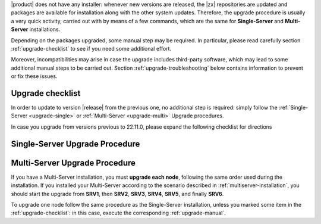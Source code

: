 .. SPDX-FileCopyrightText: 2022 Zextras <https://www.zextras.com/>
..
.. SPDX-License-Identifier: CC-BY-NC-SA-4.0

|product| does not have any installer: whenever new versions are
released, the |zx| repositories are updated and packages are available
for installation along with the other system updates. Therefore, the
upgrade procedure is usually a very quick activity, carried out with
by means of a few commands, which are the same for **Single-Server**
and **Multi-Server** installations.

Depending on the packages upgraded, some manual step may be
required. In particular, please read carefully section
:ref:`upgrade-checklist` to see if you need some additional effort.

Moreover, incompatibilities may arise in case the upgrade includes
third-party software, which may lead to some additional manual steps
to be carried out. Section :ref:`upgrade-troubleshooting` below
contains information to prevent or fix these issues.

.. _upgrade-checklist:

Upgrade checklist
-----------------


In order to update to version |release| from the previous one, no
additional step is required: simply follow the :ref:`Single-Server
<upgrade-single>` or :ref:`Multi-Server
<upgrade-multi>` Upgrade procedures.

In case you upgrade from versions previous to 22.11.0, please expand
the following checklist for directions

.. dropdown:: Checklist for older versions
              
   Regardless if you have a Single-Server or Multi-Server installation,
   make sure to check whether you are in one of this situations and
   execute the steps mentioned in addition to the normal upgrade
   procedure. In case of Multi-Server installation, run them on the
   correct node.

   :octicon:`check-circle;1em;sd-text-success` If you are running a
   version up to **22.9.0**, make sure to install the
   :ref:`adminpanel-packages` along with the other upgrades.

   :octicon:`check-circle;1em;sd-text-success` Before starting the
   upgrade, check if the list of updates includes the Directory Server,
   i.e., package ``carbonio-directory-server``. If yes, execute the
   procedure described in :ref:`upgrade-directory-server`.

   :octicon:`check-circle;1em;sd-text-success` In case any ``-db``
   package is in the upgrade list, execute the steps in
   :ref:`bootstrap-db`.

   :octicon:`check-circle;1em;sd-text-success` In a Multi-Server
   installation, you need to execute some specific commands on the
   :ref:`AppServer nodes <upgrade-appserver>`.


.. _upgrade-single:
   
Single-Server Upgrade Procedure
-------------------------------

.. grid:: 1 1 1 2
   :gutter: 3

   .. grid-item-card:: 
      :columns: 12 4 4 4

      Step 1. Clean cached package list and information
      ^^^^^
      
      .. tab-set::

         .. tab-item:: Ubuntu
            :sync: ubuntu

            .. code:: console
 
               # apt clean

         .. tab-item:: RHEL
            :sync: rhel

            .. code:: console

               # dnf clean all


   .. grid-item-card:: 
      :columns: 12 4 4 4

      Step 2. Update package list and install upgrades
      ^^^^^
      
      .. tab-set::

         .. tab-item:: Ubuntu
            :sync: ubuntu

            .. code:: console

               # apt update && apt upgrade

         .. tab-item:: RHEL
            :sync: rhel

            .. code:: console

               # dnf upgrade

   .. grid-item-card:: 
      :columns: 12 4 4 4

      Step 3. Register upgraded packages to |mesh|
      ^^^^^
      .. code:: console
                
         # pending-setups -a
      
      This command makes sure that all services will be registered
      correctly to |mesh| after they have been restarted after the
      upgrade.

.. _upgrade-multi:
   
Multi-Server Upgrade Procedure
------------------------------

If you have a Multi-Server installation, you must **upgrade each
node**, following the same order used during the installation. If you
installed your Multi-Server according to the scenario described in
:ref:`multiserver-installation`, you should start the upgrade from
**SRV1**, then **SRV2**, **SRV3**, **SRV4**, **SRV5**, and finally
**SRV6**.

To upgrade one node follow the same procedure as the Single-Server
installation, unless you marked some item in the
:ref:`upgrade-checklist`: in this case, execute the corresponding
:ref:`upgrade-manual`.

.. grid:: 1 1 1 2
   :gutter: 3

   .. grid-item-card:: 
      :columns: 12 4 4 4

      Step 1. Clean cached package list and information
      ^^^^^
      
      .. tab-set::

         .. tab-item:: Ubuntu
            :sync: ubuntu

            .. code:: console
 
               # apt clean

         .. tab-item:: RHEL
            :sync: rhel

            .. code:: console

               # dnf clean all


   .. grid-item-card:: 
      :columns: 12 4 4 4

      Step 2. Update package list and install upgrades
      ^^^^^
      
      .. tab-set::

         .. tab-item:: Ubuntu
            :sync: ubuntu

            .. code:: console

               # apt update && apt upgrade

         .. tab-item:: RHEL
            :sync: rhel

            .. code:: console

               # dnf upgrade

   .. grid-item-card:: 
      :columns: 12 4 4 4

      Step 3. Register upgraded packages to |mesh|
      ^^^^^
      .. code:: console
                
         # pending-setups -a
      
      This command makes sure that all services will be registered
      correctly to |mesh| after they have been restarted after the
      upgrade.
